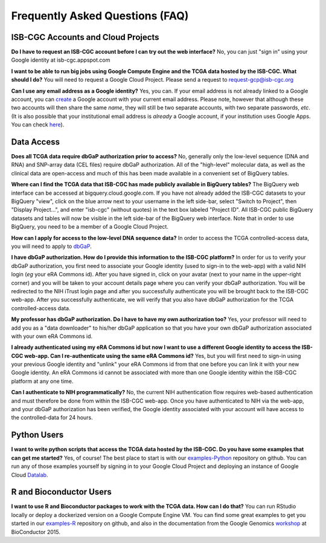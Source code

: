Frequently Asked Questions (FAQ)
================================

ISB-CGC Accounts and Cloud Projects
-----------------------------------
**Do I have to request an ISB-CGC account before I can try out the web interface?**
No, you can just "sign in" using your Google identity at isb-cgc.appspot.com

**I want to be able to run big jobs using Google Compute Engine and the TCGA data hosted by the ISB-CGC.  What should I do?**
You will need to request a Google Cloud Project.  Please send a request to request-gcp@isb-cgc.org

**Can I use any email address as a Google identity?**  Yes, you can.  If your email address is not
already linked to a Google account, you can create_ a Google account with your current email address.
Please note, however that although these two accounts will then share the same *name*, they will
still be two separate accounts, with two separate passwords, *etc*.  (It is also possible 
that your institutional email address is *already* a Google account, if your institution uses
Google Apps.  You can check here_).

.. _create: https://accounts.google.com/signupwithoutgmail
.. _here:  https://support.google.com/accounts/answer/40560?hl=en&ref_topic=3382296


Data Access
-----------
**Does all TCGA data require dbGaP authorization prior to access?**
No, generally only the low-level sequence (DNA and RNA) and SNP-array data (CEL files) require
dbGaP authorization.  All of the "high-level" molecular data, as well as the clinical data are
open-access and much of this has been made available in a convenient set of BigQuery tables. 

**Where can I find the TCGA data that ISB-CGC has made publicly available in BigQuery tables?**
The BigQuery web interface can be accessed at bigquery.cloud.google.com.  If you have not already added the ISB-CGC datasets to your BigQuery "view", click on the blue arrow
next to your username in the left side-bar, select "Switch to Project", then "Display Project...",
and enter "isb-cgc" (without quotes) in the text box labeled "Project ID".  All ISB-CGC public BigQuery
datasets and tables will now be visible in the left side-bar of the BigQuery web interface.
Note that in order to use BigQuery, you need to be a member of a Google Cloud Project.

**How can I apply for access to the low-level DNA sequence data?**
In order to access the TCGA controlled-access data, you will need to apply to dbGaP_.

.. _dbGaP: https://dbgap.ncbi.nlm.nih.gov/aa/wga.cgi?login=&page=login

**I have dbGaP authorization.  How do I provide this information to the ISB-CGC platform?**
In order for us to verify your dbGaP authorization, you first need to associate your Google identity
(used to sign-in to the web-app) with a valid NIH login (*eg* your eRA Commons id).  After you have
signed in, click on your avatar (next to your name in the upper-right corner) 
and you will be taken to your account details page where you can 
verify your dbGaP authorization.  You will be redirected to the NIH iTrust login page and after you
successfully authenticate you will be brought back to the ISB-CGC web-app.  After you successfully
authenticate, we will verify that you also have dbGaP authorization for the TCGA controlled-access data. 

**My professor has dbGaP authorization.  Do I have to have my own authorization too?**
Yes, your professor will need to add you as a "data downloader" to his/her dbGaP application so that you
have your own dbGaP authorization associated with your own eRA Commons id.

**I already authenticated using my eRA Commons id but now I want to use a different Google identity to
access the ISB-CGC web-app.  Can I re-authenticate using the same eRA Commons id?**
Yes, but you will first need to sign-in using your previous Google identity and "unlink" your eRA Commons
id from that one before you can link it with your new Google identity.  An eRA Commons id cannot be
associated with more than one Google identity within the ISB-CGC platform at any one time.

**Can I authenticate to NIH programmatically?**  No, the current NIH authentication flow requires
web-based authentication and must therefore be done from within the ISB-CGC web-app.  Once you have
authenticated to NIH via the web-app, and your dbGaP authorization has been verified, the Google 
identity associated with your account will have access to the controlled-data for 24 hours.

Python Users
------------
**I want to write python scripts that access the TCGA data hosted by the ISB-CGC.  Do you have some 
examples that can get me started?**  Yes, of course!  The best place to start is with our examples-Python_
repository on github.  You can run any of those examples yourself by signing in 
to your Google Cloud Project and deploying an instance of Google Cloud Datalab_.

.. _examples-Python: https://github.com/isb-cgc/examples-Python
.. _Datalab: https://datalab.cloud.google.com/

R and Bioconductor Users
------------------------
**I want to use R and Bioconductor packages to work with the TCGA data.  How can I do that?**
You can run RStudio locally or deploy a dockerized version on a Google Compute Engine VM.  You can
find some great examples to get you started in our examples-R_ repository on github, and also in
the documentation from the Google Genomics workshop_ at BioConductor 2015.

.. _examples-R: https://github.com/isb-cgc/examples-R
.. _workshop: http://googlegenomics.readthedocs.org/en/latest/workshops/bioc-2015.html

